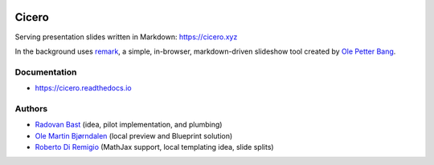 .. image:: https://travis-ci.org/bast/cicero.svg?branch=master
   :target: https://travis-ci.org/bast/cicero/builds
.. image:: https://img.shields.io/badge/license-%20LGPLv2.1-blue.svg
   :target: LICENSE
.. image:: https://img.shields.io/badge/vue-2.5.16-green.svg
   :target: https://vuejs.org


Cicero
======

Serving presentation slides written in Markdown: https://cicero.xyz

In the background uses `remark <https://github.com/gnab/remark>`__, a
simple, in-browser, markdown-driven slideshow tool created by `Ole
Petter Bang <https://github.com/gnab>`__.


Documentation
-------------

-  https://cicero.readthedocs.io


Authors
-------

-  `Radovan Bast <http://bast.fr>`__ (idea, pilot implementation, and
   plumbing)
-  `Ole Martin Bjørndalen <https://github.com/olemb>`__ (local preview
   and Blueprint solution)
-  `Roberto Di Remigio <http://totaltrash.xyz>`__ (MathJax support,
   local templating idea, slide splits)
